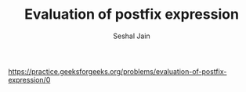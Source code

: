 #+TITLE: Evaluation of postfix expression
#+AUTHOR: Seshal Jain
#+TAGS[]: st_q
https://practice.geeksforgeeks.org/problems/evaluation-of-postfix-expression/0
